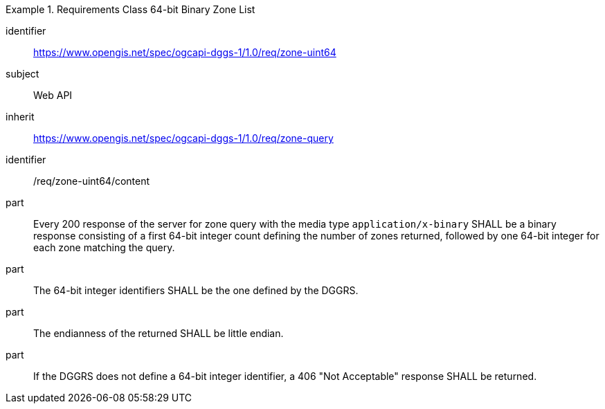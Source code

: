 [[rc_table-zone_binary64bit]]

[requirements_class]
.Requirements Class 64-bit Binary Zone List
====
[%metadata]
identifier:: https://www.opengis.net/spec/ogcapi-dggs-1/1.0/req/zone-uint64
subject:: Web API
inherit:: https://www.opengis.net/spec/ogcapi-dggs-1/1.0/req/zone-query
====

[requirement]
====
[%metadata]
identifier:: /req/zone-uint64/content
part:: Every 200 response of the server for zone query with the media type `application/x-binary` SHALL be a binary response consisting of a first 64-bit integer count defining the number of zones returned, followed by one 64-bit integer for each zone matching the query.
part:: The 64-bit integer identifiers SHALL be the one defined by the DGGRS.
part:: The endianness of the returned SHALL be little endian.
part:: If the DGGRS does not define a 64-bit integer identifier, a 406 "Not Acceptable" response SHALL be returned.
====
